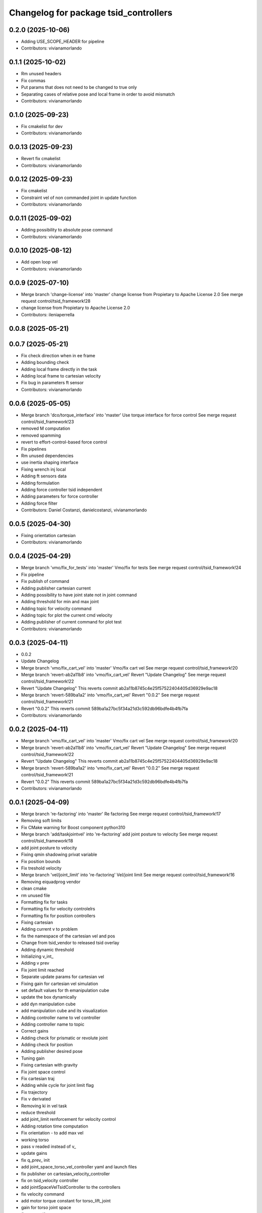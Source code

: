 ^^^^^^^^^^^^^^^^^^^^^^^^^^^^^^^^^^^^^^
Changelog for package tsid_controllers
^^^^^^^^^^^^^^^^^^^^^^^^^^^^^^^^^^^^^^

0.2.0 (2025-10-06)
------------------
* Adding USE_SCOPE_HEADER for pipeline
* Contributors: vivianamorlando

0.1.1 (2025-10-02)
------------------
* Rm unused headers
* Fix commas
* Put params that does not need to be changed to true only
* Separating cases of relative pose and local frame in order to avoid mismatch
* Contributors: vivianamorlando

0.1.0 (2025-09-23)
------------------
* Fix cmakelist for dev
* Contributors: vivianamorlando

0.0.13 (2025-09-23)
-------------------
* Revert fix cmakelist
* Contributors: vivianamorlando

0.0.12 (2025-09-23)
-------------------
* Fix cmakelist
* Constraint vel of non commanded joint in update function
* Contributors: vivianamorlando

0.0.11 (2025-09-02)
-------------------
* Adding possibility to absolute pose command
* Contributors: vivianamorlando

0.0.10 (2025-08-12)
-------------------
* Add open loop vel
* Contributors: vivianamorlando

0.0.9 (2025-07-10)
------------------
* Merge branch 'change-license' into 'master'
  change license from Propietary to Apache License 2.0
  See merge request control/tsid_framework!28
* change license from Propietary to Apache License 2.0
* Contributors: ileniaperrella

0.0.8 (2025-05-21)
------------------

0.0.7 (2025-05-21)
------------------
* Fix check direction when in ee frame
* Adding bounding check
* Adding local frame directly in the task
* Adding local frame to cartesian velocity
* Fix bug in parameters ft sensor
* Contributors: vivianamorlando

0.0.6 (2025-05-05)
------------------
* Merge branch 'dco/torque_interface' into 'master'
  Use torque interface for force control
  See merge request control/tsid_framework!23
* removed M computation
* removed spamming
* revert to effort-control-based force control
* Fix pipelines
* Rm unused dependencies
* use inertia shaping interface
* Fixing wrench inj local
* Adding ft sensors data
* Adding formulation
* Adding force controller tsid independent
* Adding parameters for force controller
* Adding force filter
* Contributors: Daniel Costanzi, danielcostanzi, vivianamorlando

0.0.5 (2025-04-30)
------------------
* Fixing orientation cartesian
* Contributors: vivianamorlando

0.0.4 (2025-04-29)
------------------
* Merge branch 'vmo/fix_for_tests' into 'master'
  Vmo/fix for tests
  See merge request control/tsid_framework!24
* Fix pipeline
* Fix publish of command
* Adding publisher cartesian current
* Adding possibility to have joint state not in joint command
* Adding threshold for min and max joint
* Adding topic for velocity command
* Adding topic for plot the current cmd velocity
* Adding publisher of current command for plot test
* Contributors: vivianamorlando

0.0.3 (2025-04-11)
------------------
* 0.0.2
* Update Changelog
* Merge branch 'vmo/fix_cart_vel' into 'master'
  Vmo/fix cart vel
  See merge request control/tsid_framework!20
* Merge branch 'revert-ab2a11b8' into 'vmo/fix_cart_vel'
  Revert "Update Changelog"
  See merge request control/tsid_framework!22
* Revert "Update Changelog"
  This reverts commit ab2a11b8745c4e25f57522404405d36929e9ac18
* Merge branch 'revert-589ba1a2' into 'vmo/fix_cart_vel'
  Revert "0.0.2"
  See merge request control/tsid_framework!21
* Revert "0.0.2"
  This reverts commit 589ba1a27bc5f34a21d3c592db96bdfe4b4fb7fa
* Contributors: vivianamorlando

0.0.2 (2025-04-11)
------------------
* Merge branch 'vmo/fix_cart_vel' into 'master'
  Vmo/fix cart vel
  See merge request control/tsid_framework!20
* Merge branch 'revert-ab2a11b8' into 'vmo/fix_cart_vel'
  Revert "Update Changelog"
  See merge request control/tsid_framework!22
* Revert "Update Changelog"
  This reverts commit ab2a11b8745c4e25f57522404405d36929e9ac18
* Merge branch 'revert-589ba1a2' into 'vmo/fix_cart_vel'
  Revert "0.0.2"
  See merge request control/tsid_framework!21
* Revert "0.0.2"
  This reverts commit 589ba1a27bc5f34a21d3c592db96bdfe4b4fb7fa
* Contributors: vivianamorlando

0.0.1 (2025-04-09)
------------------
* Merge branch 're-factoring' into 'master'
  Re factoring
  See merge request control/tsid_framework!17
* Removing soft limits
* Fix CMake warning for Boost component python310
* Merge branch 'add/taskjointvel' into 're-factoring'
  add joint posture to velocity
  See merge request control/tsid_framework!18
* add joint posture to velocity
* Fixing qmin shadowing privat variable
* Fix position bounds
* Fix treshold velocity
* Merge branch 'vel/joint_limit' into 're-factoring'
  Vel/joint limit
  See merge request control/tsid_framework!16
* Removing eiquadprog vendor
* clean cmake
* rm unused file
* Formatting fix for tasks
* Formatting fix for velocity controlelrs
* Formatting fix for position controllers
* Fixing cartesian
* Adding current v to problem
* fix the namespace of the cartesian vel and pos
* Change from tsid_vendor to released tsid overlay
* Adding dynamic threshold
* Initializing v_int\_
* Adding v prev
* Fix joint limit reached
* Separate update params for cartesian vel
* Fixing gain for cartesian vel simulation
* set default values for th emanipulation cube
* update the box dynamically
* add dyn manipulation cube
* add manipulation cube and its visualization
* Adding controller name to vel controller
* Adding controller name to topic
* Correct gains
* Adding check for prismatic or revolute joint
* Adding check for position
* Adding publisher desired pose
* Tuning gain
* Fixing cartesian with gravity
* Fix joint space control
* Fix cartesian traj
* Adding while cycle for joint limit flag
* Fix trajectory
* Fix v derivated
* Removing ki in vel task
* reduce threshold
* add joint_limit renforcement for velocity control
* Adding rotation time computation
* Fix orientation - to add max vel
* working torso
* pass v readed instead of v\_
* update gains
* fix q_prev\_ init
* add joint_space_torso_vel_controller yaml and launch files
* fix publisher on cartesian_velocity_controller
* fix on tsid_velocity controller
* add jointSpaceVelTsidController to the controllers
* fix velocity command
* add motor torque constant for torso_lift_joint
* gain for torso joint space
* fix uncrustify
* fix parameters for sinusoide
* fix torso lift joint space yaml
* fix q_int\_ and parameters
* Fix conversion velocity
* added effort sine command
* added velocity sinusoidal
* sinusoide in position
* fix publishers
* fix on q_int
* update posture gains
* Sync traj
* Fixing cartesian pos
* Fixing joint space contorl
* Adding kp and kd for each joint in posture task
* Rebasing
* Cleaning
* Adding rotation time computation
* separate computation parameters for trajectory
* Fix orientation - to add max vel
* Fix vel
* Adding trajectory
* clang format
* add waypoints for linear and rot interpolation
* Changing to velocity interface
* Adding joint space vel
* Refactor of velocity control
* Making dt protected
* clang format
* refactory of the cartesian space controller
* setDesired funct deleted and using directly the callback
* pass to protected some variables + delete not used func
* delete safety_controller namespace for cartesian controller
* remove not-used libraries in joint_space_controller
* getActualState function update
* general fix
* start of the refactoring creating main base class for pos. contr.
* Temporary code in reharsal
* Merge branch 'fix/remove_eiquadprog_vendor' into 'master'
  removed eiquadprog vendor dependency
  See merge request control/tsid_framework!5
* removed eiquadprog vendor
* Merge branch 'vmo/fixes' into 'master'
  Fix cartesian space
  See merge request control/tsid_framework!4
* Fix cartesian space
* Merge branch 'vmo/fixes' into 'master'
  Vmo/fixes
  See merge request control/tsid_framework!3
* Small fixes
* Adding command joint option
* fix task vel
* Adding dt in task cartesian
* Adding cartesian velocity controller
* Adding gain for velocity tasks
* Adding difference betwen joint commadn and state
* Fix yaml
* Adding boolean local frame
* Fix joint vel
* Adding joint space vel control to plugin
* Rm pinocchio vendor
* adding launch file for joint space vel control
* Adding joint space vel controller
* Implementing deactivate function
* Adding file for ee frame
* Adding launch and config for robot frame
* Adding params for local frame
* Adapting to new joint state name params
* Separating state joint from command joint
* Adding orientation
* Merge branch 'joint_space_controller' into 'master'
  Joint space controller
  See merge request ileniaperrella/tsid_framework!2
* fix readme
* joint space controller
* Merge branch 'cartesian_space_controller' into 'master'
  cartesian controller
  See merge request ileniaperrella/tsid_framework!1
* cartesian controller
* changing package  names
* Contributors: David ter Kuile, Mathias Lüdtke, danielcostanzi, ileniaperrella, vivianamorlando
